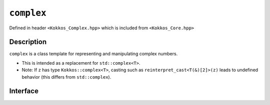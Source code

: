 ``complex``
===========

.. role:: cpp(code)
    :language: cpp

Defined in header ``<Kokkos_Complex.hpp>`` which is included from ``<Kokkos_Core.hpp>``

Description
-----------

``complex`` is a class template for representing and manipulating complex numbers.

* This is intended as a replacement for ``std::complex<T>``.
* Note: If ``z`` has type ``Kokkos::complex<T>``, casting such as ``reinterpret_cast<T(&)[2]>(z)`` leads to undefined behavior (this differs from ``std::complex``).

Interface
---------

.. cpp:class:: template<class T> complex


  :tparam T: The type of the real and imaginary components.

  * :cpp:any:`T` must be a floating point type (``float``, ``double``, ``long double``) or an extended floating point type.

  * :cpp:any:`T` cannot be ``const`` and/or ``volatile`` qualified.

  * Some types might not work with a specific backend (such as ``long double`` on CUDA or SYCL).

  .. rubric:: Public Types:

  .. cpp:type:: value_type = T

  .. rubric:: Constructors & Assignment Operators:

  .. cpp:function:: complex()

    Default constructor zero initializes the real and imaginary components.

  .. cpp:function:: template<class U> complex(complex<U> z) noexcept

    Conversion constructor initializes the real component to ``static_cast<T>(z.real())`` and the imaginary component to ``static_cast<T>(z.imag())``.

    Constraints: ``U`` is convertible to ``T``.

  .. cpp:function:: complex(std::complex<T> z) noexcept
  .. cpp:function:: complex& operator=(std::complex<T> z) noexcept

    Implicit conversion from ``std::complex`` initializes the real component to ``z.real()`` and the imaginary component to ``z.imag()``.

  .. cpp:function:: constexpr complex(T r) noexcept
  .. cpp:function:: constexpr complex& operator=(T r) noexcept

    Initializes the real component to ``r`` and zero initializes the imaginary component.

  .. cpp:function:: constexpr complex(T r, T i) noexcept

    Initializes the real component to ``r`` and the imaginary component to ``i``.

  .. cpp:function:: template<class U> complex(const volatile complex<U>&) noexcept
  
    .. deprecated:: 4.0.0
  .. cpp:function:: void operator=(const complex&) volatile noexcept
  .. cpp:function:: volatile complex& operator=(const volatile complex&) volatile noexcept
  .. cpp:function:: complex& operator=(const volatile complex&) noexcept
  .. cpp:function:: void operator=(const volatile T&) noexcept
  .. cpp:function:: void operator=(const T&) volatile noexcept

    .. note::
      
      The assignment operators have templated implementations so as not to be copy assignment operators.

  .. rubric:: Public Member Functions:

  .. cpp:function:: operator std::complex<T>() const noexcept

    Conversion operator to ``std::complex``.

  .. cpp:function:: constexpr T& real() noexcept
  .. cpp:function:: constexpr T real() const noexcept

    :return: The value of the real component.

  .. cpp:function:: constexpr void real(T r) noexcept

    Assigns ``r`` to the real component.

  .. cpp:function:: constexpr T& imag() noexcept
  .. cpp:function:: constexpr T imag() const noexcept

    :return: The value of the imaginary component.

  .. cpp:function:: constexpr void imag(T i) noexcept

    Assigns ``i`` to the imaginary component.

  .. cpp:function:: constexpr complex& operator+=(complex v) noexcept
  .. cpp:function:: constexpr complex& operator+=(T v) noexcept

    Adds the complex value ``complex(v)`` to the complex value ``*this`` and stores the sum in ``*this``.

  .. cpp:function:: constexpr complex& operator-=(complex v) noexcept
  .. cpp:function:: constexpr complex& operator-=(T v) noexcept

    Subtracts the complex value ``complex(v)`` from the complex value ``*this`` and stores the difference in ``*this``.

  .. cpp:function:: constexpr complex& operator*=(complex v) noexcept
  .. cpp:function:: constexpr complex& operator*=(T v) noexcept

    Multiplies the complex value ``complex(v)`` by the complex value ``*this`` and stores the product in ``*this``.

  .. cpp:function:: constexpr complex& operator/=(complex v) noexcept
  .. cpp:function:: constexpr complex& operator/=(T v) noexcept

    Divides the complex value ``complex(v)`` into the complex value ``*this`` and stores the quotient in ``*this``.

  .. deprecated:: 4.0.0
  .. cpp:function:: volatile T& real() volatile noexcept
  .. cpp:function:: T real() const volatile noexcept
  .. cpp:function:: volatile T& imag() volatile noexcept
  .. cpp:function:: T imag() const volatile noexcept
  .. cpp:function:: void operator+=(const volatile complex& v) volatile noexcept
  .. cpp:function:: void operator+=(const volatile T& v) volatile noexcept
  .. cpp:function:: void operator-=(const volatile complex& v) volatile noexcept
  .. cpp:function:: void operator-=(const volatile T& v) volatile noexcept
  .. cpp:function:: void operator*=(const volatile complex& v) volatile noexcept
  .. cpp:function:: void operator*=(const volatile T& v) volatile noexcept
  .. cpp:function:: void operator/=(const volatile complex& v) volatile noexcept(noexcept(T{}/T{}))
  .. cpp:function:: void operator/=(const volatile T& v) volatile noexcept(noexcept(T{}/T{}))

  .. rubric:: Non-Member Functions

  .. cpp:function:: template<typename T1, typename T2> bool operator==(complex<T1> x, complex<T2> y) noexcept
  .. cpp:function:: template<typename T1, typename T2> bool operator==(complex<T1> x, T2 y) noexcept
  .. cpp:function:: template<typename T1, typename T2> bool operator==(T1 x, complex<T2> y) noexcept
  .. cpp:function:: template<typename T1, typename T2> bool operator==(complex<T1> x, std::complex<T2> y) noexcept
  .. cpp:function:: template<typename T1, typename T2> bool operator==(std::complex<T1> x, complex<T2> y) noexcept

    :return: ``true`` if and only if the real component of ``complex(x)`` equals the real component of ``complex(y)`` and the imaginary component of ``complex(x)`` equals the imaginary component of ``complex(y)``.

  .. cpp:function:: template<typename T1, typename T2> bool operator!=(complex<T1> x, complex<T2> y) noexcept
  .. cpp:function:: template<typename T1, typename T2> bool operator!=(complex<T1> x, T2 y) noexcept
  .. cpp:function:: template<typename T1, typename T2> bool operator!=(T1 x, complex<T2> y) noexcept
  .. cpp:function:: template<typename T1, typename T2> bool operator!=(complex<T1> x, std::complex<T2> y) noexcept
  .. cpp:function:: template<typename T1, typename T2> bool operator!=(std::complex<T1> x, complex<T2> y) noexcept

    :return: ``!(x == y)``

  .. cpp:function:: template<typename T> complex<T> operator+(complex<T> x) noexcept

    :return: ``x``

  .. cpp:function:: template<typename T1, typename T2> complex<std::common_type_t<T1, T2>> operator+(complex<T1> x, complex<T2> y) noexcept
  .. cpp:function:: template<typename T1, typename T2> complex<std::common_type_t<T1, T2>> operator+(complex<T1> x, T2 y) noexcept
  .. cpp:function:: template<typename T1, typename T2> complex<std::common_type_t<T1, T2>> operator+(T1 x, complex<T2> y) noexcept

    :return: The complex value ``complex(x)`` added to the complex value ``complex(y)``.

  .. cpp:function:: template<typename T> complex<T> operator-(complex<T> x) noexcept

    :return: ``complex(-x.real(), -x.imag())``

  .. cpp:function:: template<typename T1, typename T2> complex<std::common_type_t<T1, T2>> operator-(complex<T1> x, complex<T2> y) noexcept
  .. cpp:function:: template<typename T1, typename T2> complex<std::common_type_t<T1, T2>> operator-(complex<T1> x, T2 y) noexcept
  .. cpp:function:: template<typename T1, typename T2> complex<std::common_type_t<T1, T2>> operator-(T1 x, complex<T2> y) noexcept

    :return: The complex value ``complex(y)`` subtracted from the complex value ``complex(x)``.

  .. cpp:function:: template<typename T1, typename T2> complex<std::common_type_t<T1, T2>> operator*(complex<T1> x, complex<T2> y) noexcept
  .. cpp:function:: template<typename T1, typename T2> complex<std::common_type_t<T1, T2>> operator*(complex<T1> x, T2 y) noexcept
  .. cpp:function:: template<typename T1, typename T2> complex<std::common_type_t<T1, T2>> operator*(T1 x, complex<T2> y) noexcept
  .. cpp:function:: template<typename T1, typename T2> complex<std::common_type_t<T1, T2>> operator*(std::complex<T1> x, complex<T2> y) noexcept

    :return: The complex value ``complex(x)`` multiplied by the complex value ``complex(y)``.

  .. cpp:function:: template<typename T1, typename T2> complex<std::common_type_t<T1, T2>> operator/(complex<T1> x, complex<T2> y) noexcept
  .. cpp:function:: template<typename T1, typename T2> complex<std::common_type_t<T1, T2>> operator/(complex<T1> x, T2 y) noexcept
  .. cpp:function:: template<typename T1, typename T2> complex<std::common_type_t<T1, T2>> operator/(T1 x, complex<T2> y) noexcept

    :return: The complex value ``complex(y)`` divided into the complex value ``complex(x)``.

  .. cpp:function:: template<typename T> std::istream& operator>>(std::ostream& i, complex<T>& x)

    Extracts a complex number `x` of the form: ``u``, ``(u)`` or ``(u,v)`` where ``u`` is the real part and ``v`` is the imaginary part and returns ``i``.

  .. cpp:function:: template<typename T> std::ostream& operator<<(std::ostream& o, complex<T> x)

    :return: ``o << std::complex(x)``

  .. cpp:function:: template<typename T> T real(complex<T> x) noexcept

    :return: ``x.real()``.

  .. cpp:function:: template<typename T> T imag(complex<T> x) noexcept

    :return: ``x.imag()``.

  .. cpp:function:: template<typenmame T> complex<T> polar(T rho, T theta = T())

    :return: The ``complex`` value corresponding to a complex number whose magnitude  is ``rho`` and whose phase angle is ``theta``.

  .. cpp:function:: template<typename T> T abs(complex<T> x)

    :return: The magnitude of ``x``.

  .. cpp:function:: template<typename T1, typename T2> complex<U> pow(complex<T1> x, complex<T2> y)
  .. cpp:function:: template<typename T1, typename T2> complex<U> pow(complex<T1> x, T2 y)
  .. cpp:function:: template<typename T1, typename T2> complex<U> pow(T1 x, complex<T2> y)

    :return: The complex power of base ``x`` raised to the ``y``-th power,
             defined as ``exp(y * log(x))``.
             ``U`` is ``float`` if ``T1`` and ``T2`` are ``float``;
             otherwise ``U`` is ``long double`` if ``T1`` or ``T2`` is ``long double``;
             otherwise ``U`` is ``double``.

  .. cpp:function:: template<typename T> complex<T> sqrt(complex<T> x)

    :return: The complex square root of ``x``, in the range of the right half-plane.

  .. cpp:function:: template<typename T> complex<T> conj(complex<T> x) noexcept

    :return: The complex conjugate of ``x``.

  .. cpp:function:: template<typename T> complex<T> exp(complex<T> x)
  .. cpp:function:: template<typename T> complex<T> exp(std::complex<T> x)

    :return: The complex base-e exponential of ``complex(x)``.

  .. cpp:function:: template<typename T> complex<T> log(complex<T> x)

    :return: The complex natural (base-e) logarithm of x.

  .. cpp:function:: template<typename T> complex<T> log10(complex<T> x)

    :return: The complex common (base-10) logarithm of ``x``, defined as ``log(x) / log(10)``.

  .. cpp:function:: template<typename T> complex<T> sin(complex<T> x)

    :return: The complex sine of ``x``.

  .. cpp:function:: template<typename T> complex<T> cos(complex<T> x)

    :return: The complex cosine of ``x``.

  .. cpp:function:: template<typename T> complex<T> tan(complex<T> x)

    :return: The complex tangent of ``x``.

  .. cpp:function:: template<typename T> complex<T> sinh(complex<T> x)

    :return: The complex hyperbolic sine of ``x``.

  .. cpp:function:: template<typename T> complex<T> cosh(complex<T> x)

    :return: The complex hyperbolic cosine of ``x``.

  .. cpp:function:: template<typename T> complex<T> tanh(complex<T> x)

    :return: The complex hyperbolic tangent of ``x``.

  .. cpp:function:: template<typename T> complex<T> asinh(complex<T> x)

    :return: The complex arc hyperbolic sine of ``x``.

  .. cpp:function:: template<typename T> complex<T> acosh(complex<T> x)

    :return: The complex arc hyperbolic cosine of ``x``.

  .. cpp:function:: template<typename T> complex<T> atanh(complex<T> x)

    :return: The complex arc hyperbolic tangent of ``x``.

  .. cpp:function:: template<typename T> complex<T> asin(complex<T> x)

    :return: The complex arc sine of ``x``.

  .. cpp:function:: template<typename T> complex<T> acos(complex<T> x)

    :return: The complex arc cosine of ``x``.

  .. cpp:function:: template<typename T> complex<T> atan(complex<T> x)

    :return: The complex arc tangent of ``x``.

  .. cpp:function:: template<size_t I, typename T> constexpr T& get(complex<T>& z) noexcept
  .. cpp:function:: template<size_t I, typename T> constexpr T&& get(complex<T>&& z) noexcept
  .. cpp:function:: template<size_t I, typename T> constexpr const T& get(const complex<T>& z) noexcept
  .. cpp:function:: template<size_t I, typename T> constexpr const T&& get(complex<T>&& z) noexcept

    Tuple protocol / structured binding support.

    :return: A reference to the real part of ``z`` if ``I == 0`` is ``true``;
             a reference to the imaginary part of ``z`` if ``I == 1`` is ``true``.

